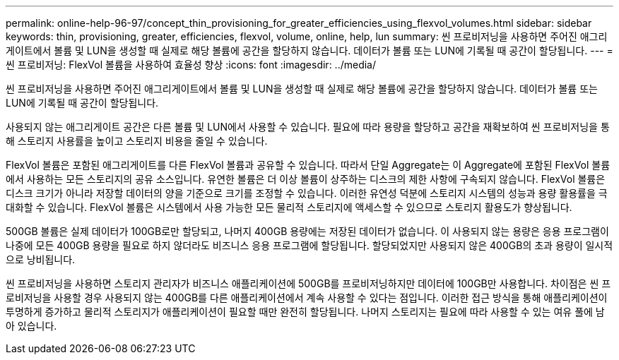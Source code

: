 ---
permalink: online-help-96-97/concept_thin_provisioning_for_greater_efficiencies_using_flexvol_volumes.html 
sidebar: sidebar 
keywords: thin, provisioning, greater, efficiencies, flexvol, volume, online, help, lun 
summary: 씬 프로비저닝을 사용하면 주어진 애그리게이트에서 볼륨 및 LUN을 생성할 때 실제로 해당 볼륨에 공간을 할당하지 않습니다. 데이터가 볼륨 또는 LUN에 기록될 때 공간이 할당됩니다. 
---
= 씬 프로비저닝: FlexVol 볼륨을 사용하여 효율성 향상
:icons: font
:imagesdir: ../media/


[role="lead"]
씬 프로비저닝을 사용하면 주어진 애그리게이트에서 볼륨 및 LUN을 생성할 때 실제로 해당 볼륨에 공간을 할당하지 않습니다. 데이터가 볼륨 또는 LUN에 기록될 때 공간이 할당됩니다.

사용되지 않는 애그리게이트 공간은 다른 볼륨 및 LUN에서 사용할 수 있습니다. 필요에 따라 용량을 할당하고 공간을 재확보하여 씬 프로비저닝을 통해 스토리지 사용률을 높이고 스토리지 비용을 줄일 수 있습니다.

FlexVol 볼륨은 포함된 애그리게이트를 다른 FlexVol 볼륨과 공유할 수 있습니다. 따라서 단일 Aggregate는 이 Aggregate에 포함된 FlexVol 볼륨에서 사용하는 모든 스토리지의 공유 소스입니다. 유연한 볼륨은 더 이상 볼륨이 상주하는 디스크의 제한 사항에 구속되지 않습니다. FlexVol 볼륨은 디스크 크기가 아니라 저장할 데이터의 양을 기준으로 크기를 조정할 수 있습니다. 이러한 유연성 덕분에 스토리지 시스템의 성능과 용량 활용률을 극대화할 수 있습니다. FlexVol 볼륨은 시스템에서 사용 가능한 모든 물리적 스토리지에 액세스할 수 있으므로 스토리지 활용도가 향상됩니다.

500GB 볼륨은 실제 데이터가 100GB로만 할당되고, 나머지 400GB 용량에는 저장된 데이터가 없습니다. 이 사용되지 않는 용량은 응용 프로그램이 나중에 모든 400GB 용량을 필요로 하지 않더라도 비즈니스 응용 프로그램에 할당됩니다. 할당되었지만 사용되지 않은 400GB의 초과 용량이 일시적으로 낭비됩니다.

씬 프로비저닝을 사용하면 스토리지 관리자가 비즈니스 애플리케이션에 500GB를 프로비저닝하지만 데이터에 100GB만 사용합니다. 차이점은 씬 프로비저닝을 사용할 경우 사용되지 않는 400GB를 다른 애플리케이션에서 계속 사용할 수 있다는 점입니다. 이러한 접근 방식을 통해 애플리케이션이 투명하게 증가하고 물리적 스토리지가 애플리케이션이 필요할 때만 완전히 할당됩니다. 나머지 스토리지는 필요에 따라 사용할 수 있는 여유 풀에 남아 있습니다.
